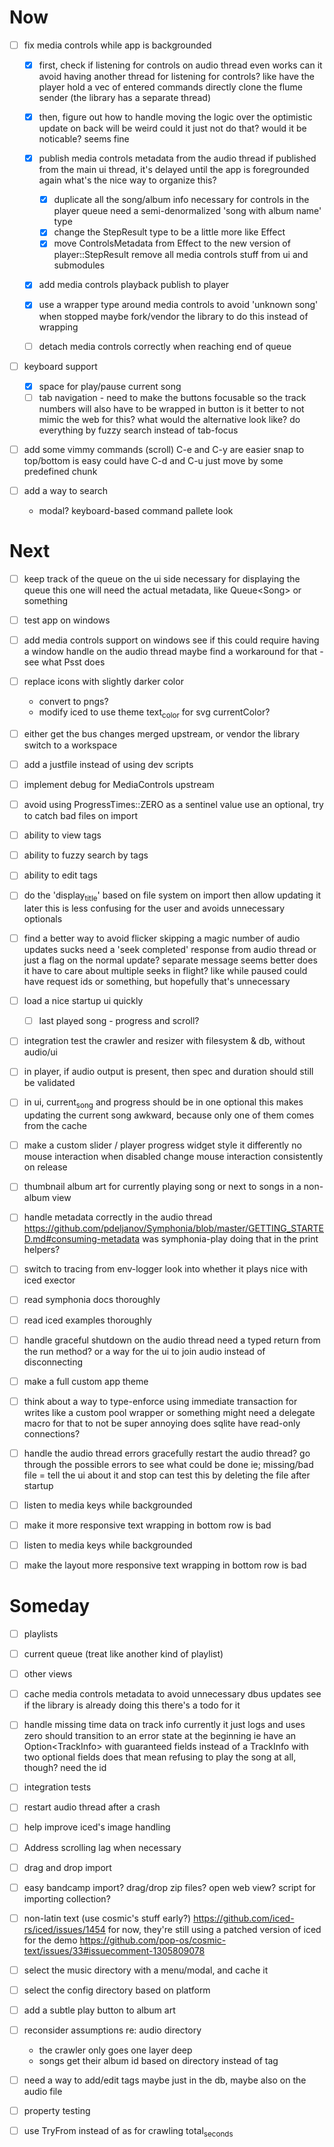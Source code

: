 * Now
- [-] fix media controls while app is backgrounded
  - [X] first, check if listening for controls on audio thread even works
    can it avoid having another thread for listening for controls?
      like have the player hold a vec of entered commands
      directly clone the flume sender (the library has a separate thread)
  - [X] then, figure out how to handle moving the logic over
    the optimistic update on back will be weird
      could it just not do that? would it be noticable?
      seems fine

  - [X] publish media controls metadata from the audio thread
    if published from the main ui thread,
      it's delayed until the app is foregrounded again
      what's the nice way to organize this?
    - [X] duplicate all the song/album info necessary for controls in the player queue
      need a semi-denormalized 'song with album name' type
    - [X] change the StepResult type to be a little more like Effect
    - [X] move ControlsMetadata from Effect to the new version of player::StepResult
      remove all media controls stuff from ui and submodules
  - [X] add media controls playback publish to player
  - [X] use a wrapper type around media controls to avoid 'unknown song' when stopped
    maybe fork/vendor the library to do this instead of wrapping

  - [ ] detach media controls correctly when reaching end of queue

- [-] keyboard support
  - [X] space for play/pause current song
  - [ ] tab navigation - need to make the buttons focusable
    so the track numbers will also have to be wrapped in button
    is it better to not mimic the web for this?
      what would the alternative look like?
      do everything by fuzzy search instead of tab-focus

- [ ] add some vimmy commands (scroll)
  C-e and C-y are easier
  snap to top/bottom is easy
  could have C-d and C-u just move by some predefined chunk

- [ ] add a way to search
  - modal? keyboard-based
    command pallete look

* Next
- [ ] keep track of the queue on the ui side
  necessary for displaying the queue
  this one will need the actual metadata, like Queue<Song> or something

- [ ] test app on windows
- [ ] add media controls support on windows
  see if this could require having a window handle on the audio thread
  maybe find a workaround for that - see what Psst does

- [ ] replace icons with slightly darker color
  - convert to pngs?
  - modify iced to use theme text_color for svg currentColor?

- [ ] either get the bus changes merged upstream, or vendor the library
  switch to a workspace

- [ ] add a justfile instead of using dev scripts

- [ ] implement debug for MediaControls upstream

- [ ] avoid using ProgressTimes::ZERO as a sentinel value
  use an optional, try to catch bad files on import

- [ ] ability to view tags
- [ ] ability to fuzzy search by tags
- [ ] ability to edit tags

- [ ] do the 'display_title' based on file system on import
  then allow updating it later
  this is less confusing for the user and avoids unnecessary optionals

- [ ] find a better way to avoid flicker
  skipping a magic number of audio updates sucks
  need a 'seek completed' response from audio thread
    or just a flag on the normal update? separate message seems better
    does it have to care about multiple seeks in flight? like while paused
      could have request ids or something, but hopefully that's unnecessary

- [ ] load a nice startup ui quickly
  - [ ] last played song - progress and scroll?

- [ ] integration test the crawler and resizer
  with filesystem & db, without audio/ui

- [ ] in player, if audio output is present,
  then spec and duration should still be validated

- [-] in ui, current_song and progress should be in one optional
  this makes updating the current song awkward,
  because only one of them comes from the cache

- [ ] make a custom slider / player progress widget
  style it differently
  no mouse interaction when disabled
  change mouse interaction consistently on release

- [ ] thumbnail album art for currently playing song
  or next to songs in a non-album view

- [ ] handle metadata correctly in the audio thread
  https://github.com/pdeljanov/Symphonia/blob/master/GETTING_STARTED.md#consuming-metadata
  was symphonia-play doing that in the print helpers?

- [ ] switch to tracing from env-logger
  look into whether it plays nice with iced exector

- [ ] read symphonia docs thoroughly
- [ ] read iced examples thoroughly

- [ ] handle graceful shutdown on the audio thread
  need a typed return from the run method?
  or a way for the ui to join audio instead of disconnecting

- [ ] make a full custom app theme

- [ ] think about a way to type-enforce using immediate transaction for writes
  like a custom pool wrapper or something
  might need a delegate macro for that to not be super annoying
  does sqlite have read-only connections?

- [ ] handle the audio thread errors gracefully
  restart the audio thread?
  go through the possible errors to see what could be done
  ie; missing/bad file = tell the ui about it and stop
    can test this by deleting the file after startup

- [ ] listen to media keys while backgrounded

- [ ] make it more responsive
  text wrapping in bottom row is bad

- [ ] listen to media keys while backgrounded

- [ ] make the layout more responsive
  text wrapping in bottom row is bad

* Someday
- [ ] playlists
- [ ] current queue (treat like another kind of playlist)
- [ ] other views

- [ ] cache media controls metadata to avoid unnecessary dbus updates
  see if the library is already doing this
    there's a todo for it

- [ ] handle missing time data on track info
  currently it just logs and uses zero
  should transition to an error state at the beginning
  ie have an Option<TrackInfo> with guaranteed fields
  instead of a TrackInfo with two optional fields
  does that mean refusing to play the song at all, though? need the id

- [ ] integration tests
- [ ] restart audio thread after a crash

- [ ] help improve iced's image handling
- [ ] Address scrolling lag when necessary

- [ ] drag and drop import
- [ ] easy bandcamp import?
  drag/drop zip files?
  open web view?
  script for importing collection?

- [ ] non-latin text (use cosmic's stuff early?)
  https://github.com/iced-rs/iced/issues/1454
  for now, they're still using a patched version of iced for the demo
  https://github.com/pop-os/cosmic-text/issues/33#issuecomment-1305809078

- [ ] select the music directory with a menu/modal, and cache it
- [ ] select the config directory based on platform

- [ ] add a subtle play button to album art

- [ ] reconsider assumptions re: audio directory
  - the crawler only goes one layer deep
  - songs get their album id based on directory instead of tag

- [ ] need a way to add/edit tags
  maybe just in the db, maybe also on the audio file

- [ ] property testing

- [ ] use TryFrom instead of as for crawling total_seconds
